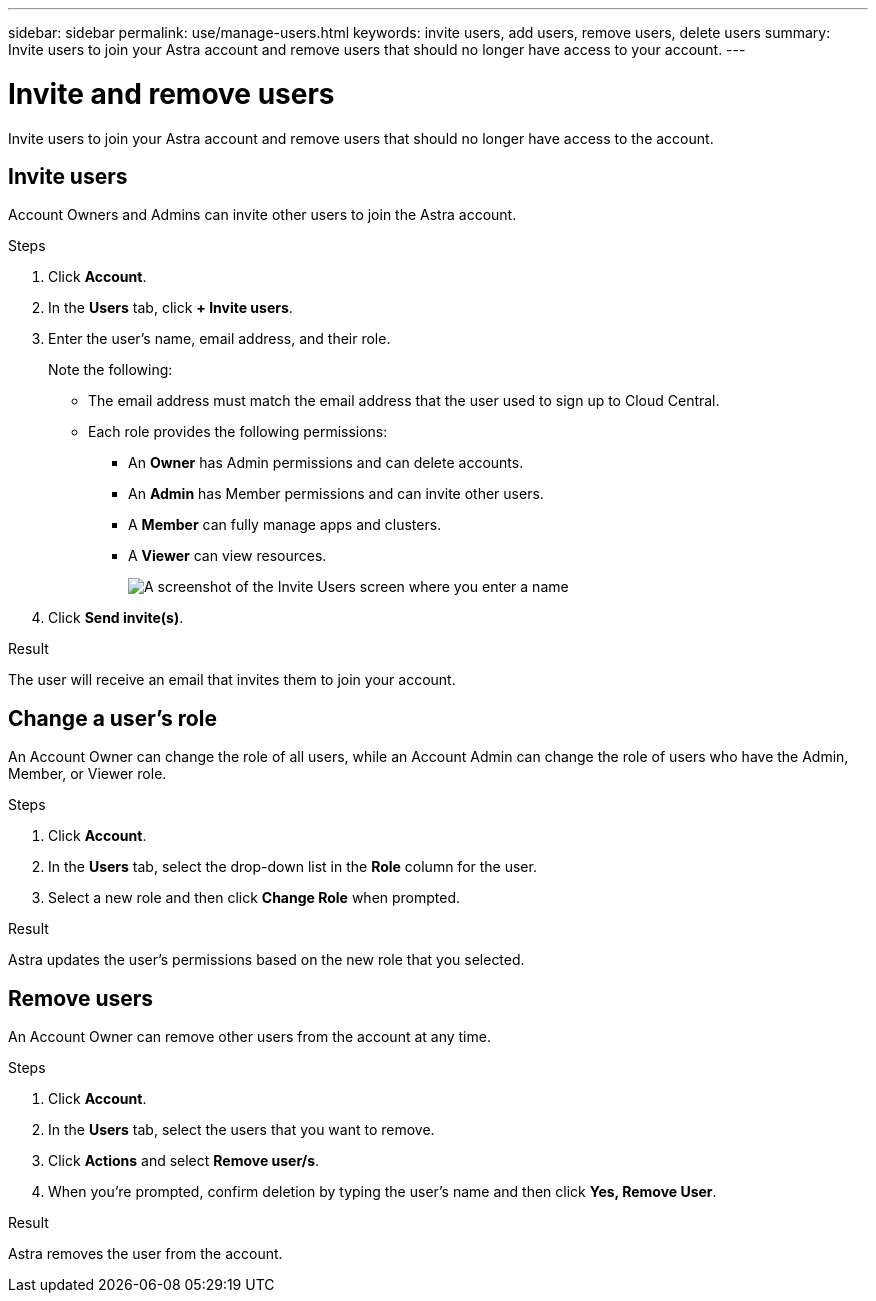 ---
sidebar: sidebar
permalink: use/manage-users.html
keywords: invite users, add users, remove users, delete users
summary: Invite users to join your Astra account and remove users that should no longer have access to your account.
---

= Invite and remove users
:hardbreaks:
:icons: font
:imagesdir: ../media/use/

Invite users to join your Astra account and remove users that should no longer have access to the account.

== Invite users

Account Owners and Admins can invite other users to join the Astra account.

.Steps

. Click *Account*.

. In the *Users* tab, click *+ Invite users*.

. Enter the user's name, email address, and their role.
+
Note the following:
+
* The email address must match the email address that the user used to sign up to Cloud Central.
* Each role provides the following permissions:
** An *Owner* has Admin permissions and can delete accounts.
** An *Admin* has Member permissions and can invite other users.
** A *Member* can fully manage apps and clusters.
** A *Viewer* can view resources.
+
image:screenshot-invite-users.gif[A screenshot of the Invite Users screen where you enter a name, email address, and select a role.]

. Click *Send invite(s)*.

.Result

The user will receive an email that invites them to join your account.

== Change a user's role

An Account Owner can change the role of all users, while an Account Admin can change the role of users who have the Admin, Member, or Viewer role.

.Steps

. Click *Account*.

. In the *Users* tab, select the drop-down list in the *Role* column for the user.

. Select a new role and then click *Change Role* when prompted.

.Result

Astra updates the user's permissions based on the new role that you selected.

== Remove users

An Account Owner can remove other users from the account at any time.

.Steps

. Click *Account*.

. In the *Users* tab, select the users that you want to remove.

. Click *Actions* and select *Remove user/s*.

. When you're prompted, confirm deletion by typing the user's name and then click *Yes, Remove User*.

.Result

Astra removes the user from the account.
